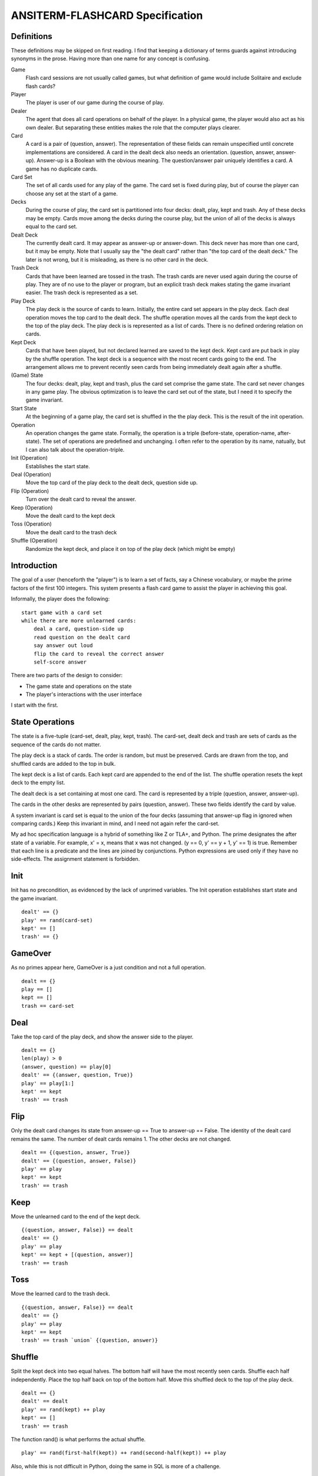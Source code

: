 ANSITERM-FLASHCARD Specification
================================

Definitions
-----------
These definitions may be skipped on first reading. I find that keeping
a dictionary of terms guards against introducing synonyms in the
prose. Having more than one name for any concept is confusing.

Game
  Flash card sessions are not usually called games, but what
  definition of game would include Solitaire and exclude flash cards?

Player
  The player is user of our game during the course of play.

Dealer
  The agent that does all card operations on behalf of the
  player. In a physical game, the player would also act as his own
  dealer. But separating these entities makes the role that the computer
  plays clearer.

Card
  A card is a pair of (question, answer). The representation of
  these fields can remain unspecified until concrete implementations are
  considered. A card in the dealt deck also needs an
  orientation. (question, answer, answer-up). Answer-up is a Boolean
  with the obvious meaning. The question/answer pair uniquely identifies
  a card. A game has no duplicate cards.

Card Set
  The set of all cards used for any play of the game. The card
  set is fixed during play, but of course the player can choose any set
  at the start of a game.

Decks
  During the course of play, the card set is partitioned into
  four decks: dealt, play, kept and trash. Any of these decks may be
  empty. Cards move among the decks during the course play, but the
  union of all of the decks is always equal to the card set.

Dealt Deck
  The currently dealt card. It may appear as answer-up or
  answer-down. This deck never has more than one card, but it may be
  empty. Note that I usually say the "the dealt card" rather than "the
  top card of the dealt deck." The later is not wrong, but it is
  misleading, as there is no other card in the deck.

Trash Deck
  Cards that have been learned are tossed in the trash. The trash
  cards are never used again during the course of play. They are of no
  use to the player or program, but an explicit trash deck makes
  stating the game invariant easier. The trash deck is represented as
  a set.

Play Deck
  The play deck is the source of cards to learn. Initially, the entire
  card set appears in the play deck. Each deal operation moves the top
  card to the dealt deck. The shuffle operation moves all the cards
  from the kept deck to the top of the play deck. The play deck is is
  represented as a list of cards. There is no defined ordering
  relation on cards.

Kept Deck
  Cards that have been played, but not declared learned are
  saved to the kept deck. Kept card are put back in play by the shuffle
  operation. The kept deck is a sequence with the most recent cards
  going to the end. The arrangement allows me to prevent recently seen
  cards from being immediately dealt again after a shuffle.

(Game) State
  The four decks: dealt, play, kept and trash, plus the card set
  comprise the game state. The card set never changes in any game
  play. The obvious optimization is to leave the card set out of the
  state, but I need it to specify the game invariant.

Start State
  At the beginning of a game play, the card set is shuffled
  in the the play deck. This is the result of the init operation.

Operation
  An operation changes the game state. Formally, the operation is a
  triple (before-state, operation-name, after-state). The set of
  operations are predefined and unchanging. I often refer to the
  operation by its name, natually, but I can also talk about the
  operation-triple.

Init (Operation)
  Establishes the start state.

Deal (Operation)
  Move the top card of the play deck to the dealt
  deck, question side up.

Flip (Operation)
  Turn over the dealt card to reveal the answer.

Keep (Operation)
  Move the dealt card to the kept deck

Toss (Operation)
  Move the dealt card to the trash deck

Shuffle (Operation)
  Randomize the kept deck, and place it on top of
  the play deck (which might be empty)

Introduction
------------
The goal of a user (henceforth the "player") is to learn a set of
facts, say a Chinese vocabulary, or maybe the prime factors of the
first 100 integers. This system presents a flash card game to assist
the player in achieving this goal.

Informally, the player does the following::

    start game with a card set
    while there are more unlearned cards:
        deal a card, question-side up
        read question on the dealt card
        say answer out loud
        flip the card to reveal the correct answer
        self-score answer

There are two parts of the design to consider:

* The game state and operations on the state
* The player's interactions with the user interface

I start with the first.

State Operations
----------------
The state is a five-tuple (card-set, dealt, play, kept, trash). The
card-set, dealt deck and trash are sets of cards as the sequence of
the cards do not matter.

The play deck is a stack of cards. The order is random, but must be
preserved. Cards are drawn from the top, and shuffled cards are added
to the top in bulk.

The kept deck is a list of cards. Each kept card are appended to the
end of the list. The shuffle operation resets the kept deck to the
empty list.

The dealt deck is a set containing at most one card. The card is
represented by a triple (question, answer, answer-up).

The cards in the other desks are represented by pairs (question,
answer). These two fields identify the card by value.

A system invariant is card set is equal to the union of the four decks
(assuming that answer-up flag in ignored when comparing cards.) Keep
this invariant in mind, and I need not again refer the card-set.

My ad hoc specification language is a hybrid of something like Z or
TLA+, and Python. The prime designates the after state of a
variable. For example, x' = x, means that x was not changed. (y == 0,
y' == y + 1, y' == 1) is true. Remember that each line is a predicate
and the lines are joined by conjunctions. Python expressions are used
only if they have no side-effects. The assignment statement is
forbidden.

Init
----
Init has no precondition, as evidenced by the lack of unprimed
variables. The Init operation establishes start state and the game
invariant.

::

    dealt' == {}
    play' == rand(card-set)
    kept' == []
    trash' == {}

GameOver
--------
As no primes appear here, GameOver is a just condition and not a full
operation.

::

    dealt == {}
    play == []
    kept == []
    trash == card-set

Deal
----
Take the top card of the play deck, and show the answer side to the
player.

::

    dealt == {}
    len(play) > 0
    (answer, question) == play[0]
    dealt' == {(answer, question, True)}
    play' == play[1:]
    kept' == kept
    trash' == trash

Flip
----
Only the dealt card changes its state from answer-up == True to
answer-up == False. The identity of the dealt card remains the same. The
number of dealt cards remains 1. The other decks are not changed.

::

    dealt == {(question, answer, True)}
    dealt' == {(question, answer, False)}
    play' == play
    kept' == kept
    trash' == trash

Keep
----
Move the unlearned card to the end of the kept deck. 

::

    {(question, answer, False)} == dealt
    dealt' == {}
    play' == play
    kept' == kept + [(question, answer)]
    trash' == trash 

Toss
----
Move the learned card to the trash deck. 

::

    {(question, answer, False)} == dealt
    dealt' == {}
    play' == play
    kept' == kept
    trash' == trash `union` {(question, answer)}

Shuffle
-------
Split the kept deck into two equal halves. The bottom half will have
the most recently seen cards. Shuffle each half independently. Place
the top half back on top of the bottom half. Move this shuffled deck
to the top of the play deck.

::

    dealt == {}
    dealt' == dealt
    play' == rand(kept) ++ play
    kept' == []
    trash' == trash

The function rand() is what performs the actual shuffle.

::

    play' == rand(first-half(kept)) ++ rand(second-half(kept)) ++ play

Also, while this is not difficult in Python, doing the same in SQL is
more of a challenge.

History
-------
During any game, I can trace the sequence of successive of games
states. This history is subject to certain ordering constraints. The
history must always begin a trace/history with the result of the init
operation. I may wish to annotate each state with the operation that
produced it.

::

    -- init --
    ({('2+2','4'), ('2*3','6')},    # card-set
     {},                            # dealt-set
     [('2+2','4'), ('2*3','6')],    # play-list
     [],                            # kept-list
     {})                            # trash-set
    -- deal -- 
    (_,                             # henceforth ignore unchanging card-set
     {('2+2','4', True)},           # dealt-set
     [('2*3','6')],                 # play-list
     [],                            # kept-list
     {})                            # trash-set
    -- flip --
     ({('2+2','4', False)},         # dealt-set
     [('2*3','6')],                 # play-list
     [],                            # kept-list
     {})                            # trash-set
    -- keep --
     ({},                           # dealt-set
     [('2*3','6')],                 # play-list
     [('2+2','4')],                 # kept-list
     {})                            # trash-set
    -- deal -- 
     ({('2*3','6', True)},          # dealt-set
     [],                            # play-list
     [('2+2','4')],                 # kept-list
     {})                            # trash-set
    -- flip --
    -- toss --
    -- shuffle --
    -- deal --
    -- flip --
    -- toss --
    -- deal --
    -- flip --
    -- toss --
     ({},                           # dealt-set
     [],                            # play-list
     [],                            # kept-list
     {('2*3','6'), ('2+2','4')})    # trash-set
    -- game-over --

A simple program can read any such history and tell me if it is
complete (lively) and correct (safety).

In this first version, a shuffle occurs only when play deck is
empty. Later versions may allow the player to request a shuffle.

Interface
---------
The player can press only a couple of keys (enter, delete). Any other
key presses are ignored. On the screen, he can view one side the dealt
card. The physical interface is very simple. The state operations have
already been specified. The main challenge now is to make sure that
player can only generate correct state histories. I use a CSP
specification. A game is described as a concurrent program.

::

    GAME = KEYBOARD || PLAYER || DEALER || SCREEN

    PLAYER = view-q -> (decide -> A)
      where
        A = enter -> B || delete -> A
        B = view-a -> (enter -> (score-no -> PLAYER) | delete -> (score-yes -> PLAYER))

    KEYBOARD = (enter -> KEYBOARD) | (delete -> KEYBOARD) | (_ -> KEYBOARD)

    DEALER = show-q -> (show-a -> (score-yes -> DEALER | score-no -> DEALER))

    SCREEN = (show-q -> (view-q -> SCREEN)) | (show-a -> (view-a -> SCREEN))

    alphabet(PLAYER) = {view-q decide view-a enter score-yes delete score-no}
    alphabet(KEYBOARD) = {enter delete}
    alphabet(SCREEN) = {show-q view-q show-a view-a}
    alphabet(DEALER) = {show-q show-a score-yes score-no}

The player can view the question, but only if the screen is showing
it. The same for answer.

The player can 'decide' his answer, but that is a private matter that is
not shared. Since it just happens in the player's mind, it does not result
in any system action.

The player can press a key. Only the enter and delete key events are
shared with the keyboard. So any key other than enter and delete are
accepted by the keyboard, but ignored by the player process. Note that
after 'decide', the delete would deadlock if the process did not skip
it like seen in definition A.

Only the player shares the keyboard's alphabet. I can group these
processes, and hide the keyboard alphabet from the rest of the
system::

    PLAYER  
    == 
    view-q -> (decide -> A) 
    A = enter -> B || delete -> A
    B = view-a -> (enter -> (score-no -> PLAYER) | delete -> (score-yes -> PLAYER))
    ==
    view-q -> (decide -> A)
    A = enter -> B || delete -> A
    B = view-a -> (score-no -> PLAYER) | score-yes -> PLAYER)
    ==  // {enter, delete}
    view-q -> (decide -> B)
    B = view-a -> (score-no -> PLAYER) | score-yes -> PLAYER)
    ==
    view-q -> (decide -> (view-a -> (score-no -> PLAYER) | score-yes -> PLAYER)))
    ==
    PLAYER'

I can also hide the private decide event, resulting in

::

    PLAYER' = view-q -> (view-a -> (score-no -> PLAYER') | score-yes -> PLAYER'))
    
    GAME = (KEYBOARD || PLAYER) // {enter delete decide} || DEALER || SCREEN

[I want a simple tool to check for deadlocks.]

Start-Up
--------
The description of SCREEN is abstract. I have said nothing about the
actual I/O needed to display data. This was deliberate (despite the
project's name) as I want the high-level specification to describe a
whole family of possible implementations (HTML, Curses, Tk). But by
not committing to a particular technology, it is hard to say what
operations are needed and how to represent them by abstractions. I am
going to assume that screen devices need some opening ceremony and
closing ceremony. I know Curses does. If some technology does not
require initialization, the open may be seen as a no-op.

::

    SCREEN = open-screen -> (start -> SCREEN-LOOP)
    SCREEN-LOOP =   (show-q -> (view-q -> SCREEN-LOOP))
                  | (show-a -> (view-a -> SCREEN-LOOP))

The open-screen event is private to screen. It must be completed
before the screen service loop is running. The 'start' event provides
synchronization for the other processes.

To start a game, the player needs to provide a card set (name). The
dealer needs to shuffle those cards and designate them as the play
deck. After these start-up operations are complete, the game may
proceed as already specified. (PLAYER' is the view of PLAYER with
keyboard events hidden).

::

    PLAYER0 = name-cardset!name -> PLAYER'
    PLAYER' = view-q -> (view-a ->  (score-no -> PLAYER')
                                   | score-yes -> PLAYER'))

    DEALER0 = name-cardset?name -> (start -> DEALER)
    DEALER = show-q -> (show-a ->  (score-yes -> DEALER
                                  | score-no -> DEALER))

The player does not need a start event as synchronization is already
implied by 'name-cardset'.

Termination
-----------
Once all of the card set is in the trash deck, there is nothing more
to do. The program needs to clean-up and quit.

How to specify this 'learned' condition?  One option is to add state
and conditional logic to the process definitions. I do that
below. Another option is just to assert the the learned event can
arise somehow, and then deal with it.

::

    DEALER =  (show-q -> show-a -> (score-yes -> DEALER
                                  | score-no -> DEALER)
            | (learned -> SKIP))

    SCREEN-LOOP =  (show-q -> view-q -> SCREEN-LOOP)
                 | (show-a -> view-a -> SCREEN-LOOP)
                 | (learned -> SKIP)

    PLAYER' = (view-q -> view-a ->  (score-no -> PLAYER')
                                  | (score-yes -> PLAYER'))
             | (learned -> SKIP)

SKIP is CSP's way of expression graceful termination. Without it our
finished processes would just hang forever waiting for more events
that will never come.

Attaching Operations
--------------------

::
   
    alphabet(PLAYER) = {name-cardset view-q view-a 
                        score-yes score-no learned}
    PLAYER = name-cardset!name -> PLAYER-LOOP
    PLAYER-LOOP =  view-q -> view-a -> (score-no -> PLAYER-LOOP
                                      | score-yes -> PLAYER-LOOP)
                 | learned -> SKIP
    
    alphabet(DEALER) = {name-cardset start show-q show-a 
                        score-yes score-no learned}
    DEALER = name-cardset?name -> start -> DEALER-LOOP
    DEALER-LOOP =  show-q -> show-a -> (score-yes -> DEALER-LOOP
                                      | score-no -> DEALER-LOOP)
                 | learned -> SKIP
    
    alphabet(SCREEN) = {open-screen start show-q view-q 
                        show-a view-a learned close-screen}
    SCREEN = open-screen -> start -> SCREEN-LOOP
    SCREEN-LOOP =  show-q -> view-q -> SCREEN-LOOP
                 | show-a -> view-a -> SCREEN-LOOP
                 | close-screen -> learned -> SKIP

Implementation
--------------
I specified the game as a concurrent program of several processes. But
the specification is only a description of how the program should
behave. It does not demand the implementation also be concurrent.


